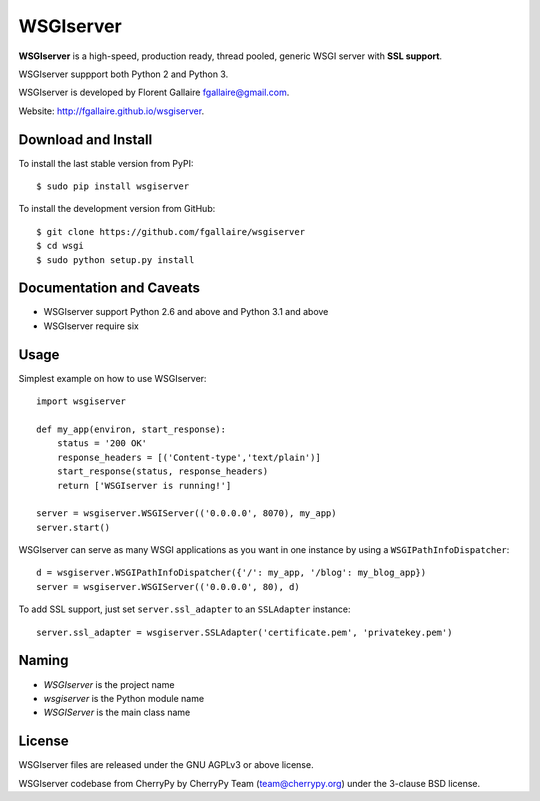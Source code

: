 WSGIserver
==========

**WSGIserver** is a high-speed, production ready, thread pooled, generic WSGI server with **SSL support**.

WSGIserver suppport both Python 2 and Python 3.

WSGIserver is developed by Florent Gallaire fgallaire@gmail.com.

Website: http://fgallaire.github.io/wsgiserver.

Download and Install
--------------------

To install the last stable version from PyPI::

    $ sudo pip install wsgiserver

To install the development version from GitHub::

    $ git clone https://github.com/fgallaire/wsgiserver
    $ cd wsgi
    $ sudo python setup.py install

Documentation and Caveats
-------------------------

-  WSGIserver support Python 2.6 and above and Python 3.1 and above

-  WSGIserver require six

Usage
-----

Simplest example on how to use WSGIserver::

    import wsgiserver

    def my_app(environ, start_response):
        status = '200 OK'
        response_headers = [('Content-type','text/plain')]
        start_response(status, response_headers)
        return ['WSGIserver is running!']

    server = wsgiserver.WSGIServer(('0.0.0.0', 8070), my_app)
    server.start()

WSGIserver can serve as many WSGI applications as you want in one
instance by using a ``WSGIPathInfoDispatcher``::

    d = wsgiserver.WSGIPathInfoDispatcher({'/': my_app, '/blog': my_blog_app})
    server = wsgiserver.WSGIServer(('0.0.0.0', 80), d)

To add SSL support, just set ``server.ssl_adapter`` to an ``SSLAdapter`` instance::

    server.ssl_adapter = wsgiserver.SSLAdapter('certificate.pem', 'privatekey.pem')

Naming
------

-  *WSGIserver* is the project name

-  *wsgiserver* is the Python module name

-  *WSGIServer* is the main class name

License
-------

WSGIserver files are released under the GNU AGPLv3 or above license.

WSGIserver codebase from CherryPy by CherryPy Team (team@cherrypy.org) under the 3-clause BSD license.
